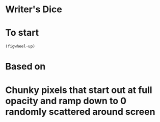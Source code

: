 * Writer's Dice
* To start
=(figwheel-up)=
* Based on

* Chunky pixels that start out at full opacity and ramp down to 0 randomly scattered around screen
